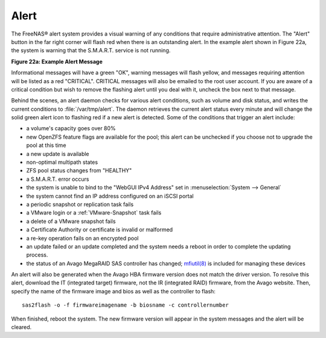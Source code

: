 .. index:: Alert
.. _Alert:

Alert
=====

The FreeNAS® alert system provides a visual warning of any conditions
that require administrative attention. The "Alert" button in the far
right corner will flash red when there is an outstanding alert. In the
example alert shown in Figure 22a, the system is warning that the
S.M.A.R.T. service is not running.

**Figure 22a: Example Alert Message**

.. image:: images/alert2a.png

Informational messages will have a green "OK", warning messages will
flash yellow, and messages requiring attention will be listed as a red
"CRITICAL". CRITICAL messages will also be emailed to the root user
account. If you are aware of a critical condition but wish to remove
the flashing alert until you deal with it, uncheck the box next to
that message.

Behind the scenes, an alert daemon checks for various alert
conditions, such as volume and disk status, and writes the current
conditions to :file:`/var/tmp/alert`. The daemon retrieves the current
alert status every minute and will change the solid green alert icon
to flashing red if a new alert is detected. Some of the conditions
that trigger an alert include:

* a volume's capacity goes over 80%

* new OpenZFS feature flags are available for the pool; this alert can
  be unchecked if you choose not to upgrade the pool at this time

* a new update is available

* non-optimal multipath states

* ZFS pool status changes from "HEALTHY"

* a S.M.A.R.T. error occurs

* the system is unable to bind to the "WebGUI IPv4 Address" set in
  :menuselection:`System --> General`

* the system cannot find an IP address configured on an iSCSI portal

* a periodic snapshot or replication task fails

* a VMware login or a :ref:`VMware-Snapshot` task fails

* a delete of a VMware snapshot fails

* a Certificate Authority or certificate is invalid or malformed

* a re-key operation fails on an encrypted pool

* an update failed or an update completed and the system needs a
  reboot in order to complete the updating process.

* the status of an Avago MegaRAID SAS controller has changed;
  `mfiutil(8) <http://www.freebsd.org/cgi/man.cgi?query=mfiutil>`_
  is included for managing these devices

An alert will also be generated when the Avago HBA firmware version
does not match the driver version. To resolve this alert, download the
IT (integrated target) firmware, not the IR (integrated RAID)
firmware, from the Avago website. Then, specify the name of the
firmware image and bios as well as the controller to flash::

 sas2flash -o -f firmwareimagename -b biosname -c controllernumber

When finished, reboot the system. The new firmware version will appear
in the system messages and the alert will be cleared.
